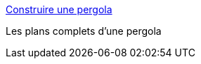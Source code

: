 :jbake-type: post
:jbake-status: published
:jbake-title: Construire une pergola
:jbake-tags: bricolage,jardin,pergola,_mois_juin,_année_2006
:jbake-date: 2006-06-01
:jbake-depth: ../
:jbake-uri: shaarli/1149193278000.adoc
:jbake-source: https://nicolas-delsaux.hd.free.fr/Shaarli?searchterm=http%3A%2F%2Fwww.globetrotter.net%2Fgt%2Fhabitation%2Fcoin_rona%2F015_002.asp&searchtags=bricolage+jardin+pergola+_mois_juin+_ann%C3%A9e_2006
:jbake-style: shaarli

http://www.globetrotter.net/gt/habitation/coin_rona/015_002.asp[Construire une pergola]

Les plans complets d'une pergola
